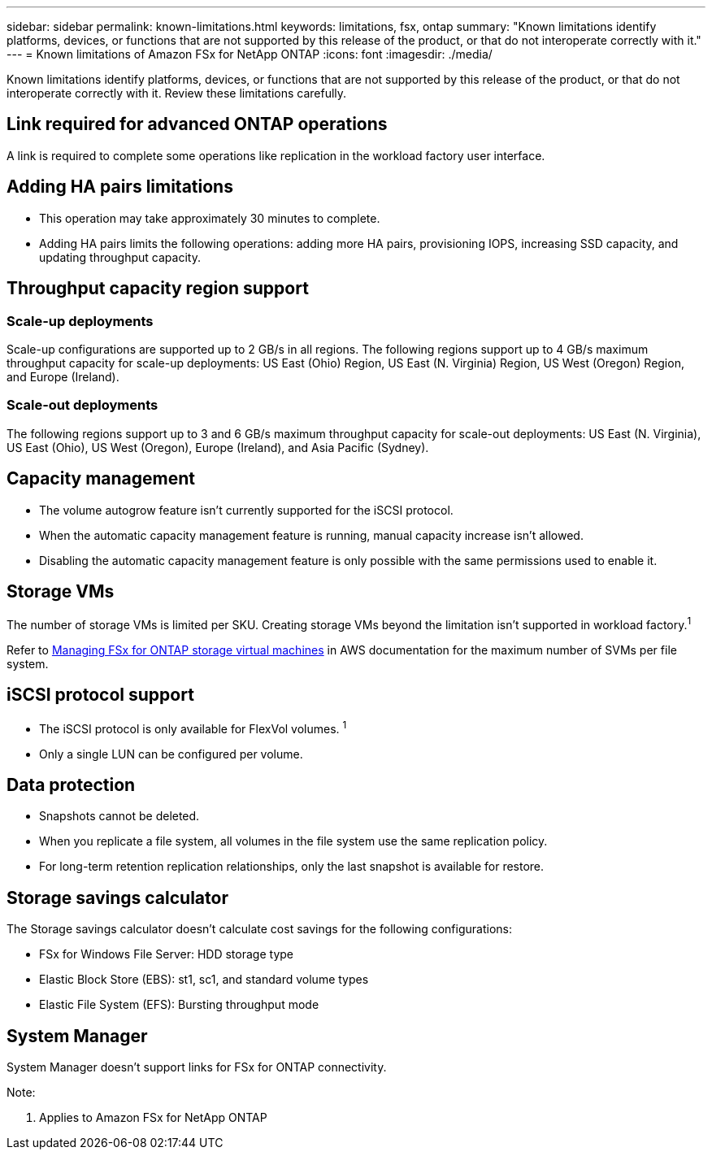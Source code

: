 ---
sidebar: sidebar
permalink: known-limitations.html
keywords: limitations, fsx, ontap 
summary: "Known limitations identify platforms, devices, or functions that are not supported by this release of the product, or that do not interoperate correctly with it."
---
= Known limitations of Amazon FSx for NetApp ONTAP
:icons: font
:imagesdir: ./media/

[.lead]
Known limitations identify platforms, devices, or functions that are not supported by this release of the product, or that do not interoperate correctly with it. Review these limitations carefully. 

== Link required for advanced ONTAP operations
A link is required to complete some operations like replication in the workload factory user interface. 

== Adding HA pairs limitations
* This operation may take approximately 30 minutes to complete.
* Adding HA pairs limits the following operations: adding more HA pairs, provisioning IOPS, increasing SSD capacity, and updating throughput capacity. 

== Throughput capacity region support

=== Scale-up deployments
Scale-up configurations are supported up to 2 GB/s in all regions. The following regions support up to 4 GB/s maximum throughput capacity for scale-up deployments: US East (Ohio) Region, US East (N. Virginia) Region, US West (Oregon) Region, and Europe (Ireland).

=== Scale-out deployments
The following regions support up to 3 and 6 GB/s maximum throughput capacity for scale-out deployments: US East (N. Virginia), US East (Ohio), US West (Oregon), Europe (Ireland), and Asia Pacific (Sydney).

== Capacity management
* The volume autogrow feature isn't currently supported for the iSCSI protocol. 
* When the automatic capacity management feature is running, manual capacity increase isn't allowed. 
* Disabling the automatic capacity management feature is only possible with the same permissions used to enable it. 

== Storage VMs
The number of storage VMs is limited per SKU. Creating storage VMs beyond the limitation isn't supported in workload factory.^1^ 

Refer to link:https://docs.aws.amazon.com/fsx/latest/ONTAPGuide/managing-svms.html#max-svms[Managing FSx for ONTAP storage virtual machines^] in AWS documentation for the maximum number of SVMs per file system. 

== iSCSI protocol support
* The iSCSI protocol is only available for FlexVol volumes. ^1^  
* Only a single LUN can be configured per volume.

== Data protection
* Snapshots cannot be deleted. 
* When you replicate a file system, all volumes in the file system use the same replication policy.
* For long-term retention replication relationships, only the last snapshot is available for restore.

== Storage savings calculator
The Storage savings calculator doesn't calculate cost savings for the following configurations: 

* FSx for Windows File Server: HDD storage type
* Elastic Block Store (EBS): st1, sc1, and standard volume types
* Elastic File System (EFS): Bursting throughput mode

== System Manager  
System Manager doesn't support links for FSx for ONTAP connectivity. 


Note:

. Applies to Amazon FSx for NetApp ONTAP